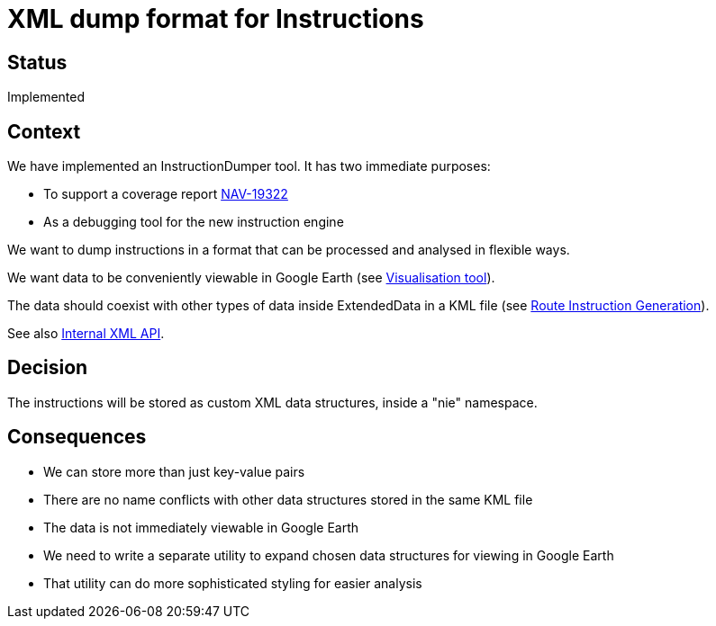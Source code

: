 // Copyright (C) 2018 TomTom NV. All rights reserved.
//
// This software is the proprietary copyright of TomTom NV and its subsidiaries and may be
// used for internal evaluation purposes or commercial use strictly subject to separate
// license agreement between you and TomTom NV. If you are the licensee, you are only permitted
// to use this software in accordance with the terms of your license agreement. If you are
// not the licensee, you are not authorized to use this software in any manner and should
// immediately return or destroy it.

= XML dump format for Instructions

== Status

Implemented

== Context

We have implemented an InstructionDumper tool.  It has two immediate purposes:

* To support a coverage report https://jira.tomtomgroup.com/browse/NAV-19322[NAV-19322]
* As a debugging tool for the new instruction engine

We want to dump instructions in a format that can be processed and analysed in flexible ways.

We want data to be conveniently viewable in Google Earth (see link:2020-06-29T13:54:53-visualisation-tool[Visualisation tool]).

The data should coexist with other types of data inside ExtendedData in a KML file (see link:2020-06-29T13:39:16-route-instruction-generation[Route Instruction Generation]).

See also link:2020-06-29T17:48:32-xml-snippets[Internal XML API].

== Decision

The instructions will be stored as custom XML data structures, inside a "nie" namespace.

== Consequences

* We can store more than just key-value pairs
* There are no name conflicts with other data structures stored in the same KML file
* The data is not immediately viewable in Google Earth
* We need to write a separate utility to expand chosen data structures for viewing in Google Earth
* That utility can do more sophisticated styling for easier analysis
